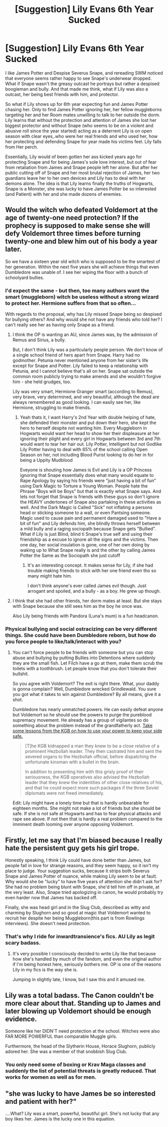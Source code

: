 #+TITLE: [Suggestion] Lily Evans 6th Year Sucked

* [Suggestion] Lily Evans 6th Year Sucked
:PROPERTIES:
:Author: KidCoheed
:Score: 0
:DateUnix: 1495183982.0
:DateShort: 2017-May-19
:FlairText: Suggestion
:END:
I like James Potter and Despise Severus Snape, and rereading SWM noticed that everyone seems rather happy to see Snape's underwear dropped. What if Snape wasn't the greasy outcast he portrays but rather a despised boogieman and bully. And that made me think, what if Lily was also a outcast, her being best friends with him, and protector.

So what if Lily shows up for 6th year expecting fun and James Potter chasing her. Only to find James Potter ignoring her, her fellow muggleborns targeting her and her Room mates unwilling to talk to her outside the dorm. Lily learns that without the protection and attention of James she lost her biggest protector and without Snape (who seems to be on a violent and abusive roll since the year started) acting as a deterrent Lily is on open season with clear eyes,.who were her real friends and who used her, how her protecting and defending Snape for year made his victims feel. Lily falls from Her perch.

Essentially, Lily would of been gotten her ass kicked years ago for protecting Snape and for being James's sole love interest, but out of fear from retaliation from James and Snape people left her alone. But after her public cutting off of Snape and her most brutal rejection of James, her two guardians leave her to her own devices and Lily has to deal with her demons alone. The idea is that Lily learns finally the truths of Hogwarts, Snape is a Monster, she was lucky to have James Potter be so interested (and Patient) with her and she made dozens of enemies.


** Would the witch who defeated Voldemort at the age of twenty-one need protection? If the prophecy is supposed to make sense she will defy Voldemort three times before turning twenty-one and blew him out of his body a year later.

So we have a sixteen year old witch who is supposed to be the smartest of her generation. Within the next five years she will achieve things that even Dumbledore was unable of. I see her wiping the floor with a bunch of schoolyard bullies.
:PROPERTIES:
:Author: Hellstrike
:Score: 14
:DateUnix: 1495185628.0
:DateShort: 2017-May-19
:END:

*** I'd expect the same - but then, too many authors want the smart (muggleborn) witch be useless without a strong wizard to protect her. Hermione suffers from that so often...

With regards to the proposal, why has Lily missed Snape being so despised for bullying others? And why would she not have any friends who told her? I can't really see her as having only Snape as a friend.
:PROPERTIES:
:Author: Starfox5
:Score: 7
:DateUnix: 1495192388.0
:DateShort: 2017-May-19
:END:

**** I think the OP is wanting an AU, since James was, by the admission of Remus and Sirius, a bully.

But, I don't think Lily was a particularly people person. We don't know of a single school friend of hers apart from Snape. Harry had no godmother. Petunia never mentioned anyone from her sister's life except for Snape and Potter. Lily failed to keep a relationship with Petunia, and I cannot believe that's all on her. Snape sat outside the common room publicly trying to make amends and she wouldn't forgive him - she held grudges, too.

Lily was very smart, Hermione Granger smart (according to Remus), very brave, very determined, and very beautiful, although the dead are always remembered as good looking. I can easily see her, like Hermione, struggling to make friends.
:PROPERTIES:
:Author: Lamenardo
:Score: 8
:DateUnix: 1495193569.0
:DateShort: 2017-May-19
:END:

***** Yeah thats it, I want Harry's 2nd Year with double helping of hate, she defended their monster and put down their hero, she kept the hero to herself despite not wanting him. Every Muggleborn in Hogwarts would want her head to show her their displeasure at her ignoring their plight and every girl in Hogwarts between 3rd and 7th would want to tear her hair out. Lily Potter, Intelligent but not Godlike Lily Potter having to deal with 65% of the school calling Open Season on her, not including Blood Purist looking to do her in for being a Uppity Mudblood

Eveyone is shouting how James is Evil and Lily is a OP Princess ignoring that Snape essentially does what many would equate to Rape Apology by saying his friends were "just having a bit of fun" using Dark Magic to Torture a Young Woman. People hate the Phrase "Boys will be Boys" but that is exactly what Snape says. And lets not forget that Snape is friends with these guys so don't ignore the HEAVY undertones of Snape also partaking in these activities as well. And the Dark Magic is Called "Sick" not inflating a persons head or sticking someone to a wall, or even Pantsing someone. Magic used to cause pain and permanent damaged used to "Have a bit of fun" and Lily defends him, she blindly throws herself between a mild bully and a raging sociopath because Snape gets "Bullied". What if Lily is just Blind, blind ti Snape's true self and using their friendship as a excuse to ignore all the signs and the victims. Then one day, her social insulation is gone, one of her own doing by waking up to What Snape really is and the other by calling James Potter the Same as the Sociopath she just cutoff
:PROPERTIES:
:Author: KidCoheed
:Score: 3
:DateUnix: 1495231299.0
:DateShort: 2017-May-20
:END:

****** It's an interesting concept. It makes sense for Lily, if she had trouble making friends to stick with her one friend even tho so many might hate him.

I don't think anyone's ever called James evil though. Just arrogant and spoiled, and a bully - as a boy. He grew up though.
:PROPERTIES:
:Author: Lamenardo
:Score: 2
:DateUnix: 1495243093.0
:DateShort: 2017-May-20
:END:


**** I think that she had other friends, her dorm mates at least. But she stays with Snape because she still sees him as the boy he once was.

Also Lily being friends with Pandora (Luna's mum) is a fun headcanon.
:PROPERTIES:
:Author: Hellstrike
:Score: 5
:DateUnix: 1495195782.0
:DateShort: 2017-May-19
:END:


*** Physical bullying and social ostracizing can be very different things. She could have been Dumbledore reborn, but how do you force people to like/talk/interact with you?
:PROPERTIES:
:Author: blue-footed_buffalo
:Score: 3
:DateUnix: 1495226558.0
:DateShort: 2017-May-20
:END:

**** You can't force people to be friends with someone but you can stop abuse and bullying by putting Bullies into Detentions where suddenly they are the small fish. Let Filch have a go at them, make them scrub the toilets with a toothbrush. Let people know that you don't tolerate their bullshit.

So you agree with Voldemort? The exit is right there. What, your daddy is gonna complain? Well, Dumbledore wrecked Grindlewald. You sure you got what it takes to win against Dumbledore? By all means, give it a shot.

Dumbledore has nearly unmatched powers. He can easily defeat anyone but Voldemort so he should use the powers to purge the pureblood supremacy movement. He already has a group of vigilantes so do something about the problem instead of the grandfatherly act. [[https://www.chroniclesmagazine.org/how-to-deal-with-hostage-takers-soviet-lessons/][Take some lessons from the KGB on how to use your power to keep your side safe.]]

#+begin_quote
  [T]he KGB kidnapped a man they knew to be a close relative of a prominent Hezbollah leader. They then castrated him and sent the severed organs to the Hezbollah official, before dispatching the unfortunate kinsman with a bullet in the brain.

  In addition to presenting him with this grisly proof of their seriousness, the KGB operatives also advised the Hezbollah leader that they knew the indentities of other close relatives of his, and that he could expect more such packages if the three Soviet diplomats were not freed immediately.
#+end_quote

Edit: Lily might have a lonely time but that is hardly unbearable for eighteen months. She might not make a lot of friends but she should be safe. If she is not safe at Hogwarts and has to fear physical attacks and rape see above. If not then that is hardly a real problem compared to the imminent death looming over anyone opposing Voldemort.
:PROPERTIES:
:Author: Hellstrike
:Score: 1
:DateUnix: 1495228867.0
:DateShort: 2017-May-20
:END:


** Firstly, let me say that I'm biased because I really hate the persistent guy gets his girl trope.

Honestly speaking, I think Lily could have done better than James, but people fall in love for strange reasons, and they seem happy, so it isn't my place to judge. Your suggestion sucks, because it strips both Severus Snape and James Potter of nuance, while making Lily seem to be at fault. Why would she be "lucky" to have five years of attention she didn't ask for? She had no problem being blunt with Snape, she'd tell him off in private, at the very least. Also, Snape tried apologizing in canon, he would probably try even harder now that James has backed off.

Finally, she was head girl and in the Slug Club, described as witty and charming by Slughorn and so good at magic that Voldemort wanted to recruit her despite her being Muggleborn(this part is from Rowlings interviews). She doesn't need protection.
:PROPERTIES:
:Author: Murky_Red
:Score: 15
:DateUnix: 1495194962.0
:DateShort: 2017-May-19
:END:

*** That's why I ride for inwardtransience's fics. AU Lily as legit scary badass.
:PROPERTIES:
:Author: mikkelibob
:Score: 2
:DateUnix: 1495202333.0
:DateShort: 2017-May-19
:END:

**** It's very possible I consciously decided to write Lily like that because how she's handled by much of the fandom, and even the original author if I'm being honest here, seriously bothers me. OP is one of the reasons Lily in my fics is the way she is.

Jumping in slightly late, I know, but I saw this and it amused me.
:PROPERTIES:
:Author: inwardtransience
:Score: 2
:DateUnix: 1496293916.0
:DateShort: 2017-Jun-01
:END:


** Lily was a total badass. The Canon couldn't be more clear about that. Standing up to James and later blowing up Voldemort should be enough evidence.

Someone like her DIDN'T need protection at the school. Witches were also FAR MORE POWERFUL than comparable Muggle girls.

Furthermore, the head of the Slytherin House, Horace Slughorn, publicly adored her. She was a member of that snobbish Slug Club.
:PROPERTIES:
:Author: InquisitorCOC
:Score: 6
:DateUnix: 1495208025.0
:DateShort: 2017-May-19
:END:

*** You only need some of boxing or Krav Maga classes and suddenly the list of potential threats is greatly reduced. That works for women as well as for men.
:PROPERTIES:
:Author: Hellstrike
:Score: 1
:DateUnix: 1495229960.0
:DateShort: 2017-May-20
:END:


** "she was lucky to have James be so interested and patient with her?"

....What? Lily was a smart, powerful, beautiful girl. She's not lucky that any boy likes her. James is the lucky one in this equation.
:PROPERTIES:
:Author: Dominemm
:Score: 2
:DateUnix: 1495279942.0
:DateShort: 2017-May-20
:END:
